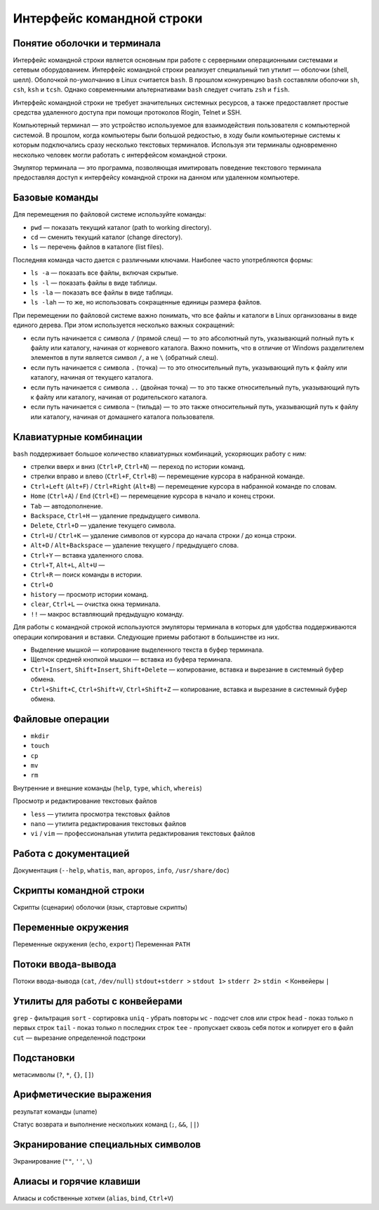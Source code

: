 Интерфейс командной строки
--------------------------

Понятие оболочки и терминала
""""""""""""""""""""""""""""

Интерфейс командной строки является основным при работе с серверными операционными системами и сетевым оборудованием. Интерфейс командной строки реализует специальный тип утилит — оболочки (shell, шелл). Оболочкой по-умолчанию в Linux считается ``bash``. В прошлом конкуренцию ``bash`` составляли оболочки ``sh``, ``csh``, ``ksh`` и ``tcsh``. Однако современными альтернативами ``bash`` следует считать ``zsh`` и ``fish``.

Интерфейс командной строки не требует значительных системных ресурсов, а также предоставляет простые средства удаленного доступа при помощи протоколов Rlogin, Telnet и SSH.

Компьютерный терминал — это устройство используемое для взаимодействия пользователя с компьютерной системой. В прошлом, когда компьютеры были большой редкостью, в ходу были компьютерные системы к которым подключались сразу несколько текстовых терминалов. Используя эти терминалы одновременно несколько человек могли работать с интерфейсом командной строки.

Эмулятор терминала — это программа, позволяющая имитировать поведение текстового терминала предоставляя доступ к интерфейсу командной строки на данном или удаленном компьютере.

Базовые команды
"""""""""""""""

Для перемещения по файловой системе используйте команды:

- ``pwd`` — показать текущий каталог (path to working directory).
- ``cd`` — сменить текущий каталог (change directory).
- ``ls`` — перечень файлов в каталоге (list files).

Последняя команда часто дается с различными ключами. Наиболее часто употребляются формы:

- ``ls -a`` — показать все файлы, включая скрытые.
- ``ls -l`` — показать файлы в виде таблицы.
- ``ls -la`` — показать все файлы в виде таблицы.
- ``ls -lah`` — то же, но использовать сокращенные единицы размера файлов.

При перемещении по файловой системе важно понимать, что все файлы и каталоги в Linux организованы в виде единого дерева. При этом используется несколько важных сокращений: 

- если путь начинается с символа ``/`` (прямой слеш) — то это абсолютный путь, указывающий полный путь к файлу или каталогу, начиная от корневого каталога. Важно помнить, что в отличие от Windows разделителем элементов в пути является символ ``/``, а не ``\`` (обратный слеш).
- если путь начинается с символа ``.`` (точка) — то это относительный путь, указывающий путь к файлу или каталогу, начиная от текущего каталога.
- если путь начинается с символа ``..`` (двойная точка) — то это также относительный путь, указывающий путь к файлу или каталогу, начиная от родительского каталога.
- если путь начинается с символа ``~`` (тильда) — то это также относительный путь, указывающий путь к файлу или каталогу, начиная от домашнего каталога пользователя. 

Клавиатурные комбинации
"""""""""""""""""""""""

``bash`` поддерживает большое количество клавиатурных комбинаций, ускоряющих работу с ним:

- стрелки вверх и вниз (``Ctrl+P``, ``Ctrl+N``) — переход по истории команд.
- стрелки вправо и влево (``Ctrl+F``, ``Ctrl+B``) — перемещение курсора в набранной команде.
- ``Ctrl+Left`` (``Alt+F``) / ``Ctrl+Right`` (``Alt+B``) — перемещение курсора в набранной команде по словам.
- ``Home`` (``Ctrl+A``) / ``End`` (``Ctrl+E``) — перемещение курсора в начало и конец строки.
- ``Tab`` — автодополнение.
- ``Backspace``, ``Ctrl+H`` — удаление предыдущего символа.
- ``Delete``, ``Ctrl+D`` — удаление текущего символа.
- ``Ctrl+U`` / ``Ctrl+K`` — удаление символов от курсора до начала строки / до конца строки.
- ``Alt+D`` / ``Alt+Backspace`` — удаление текущего / предыдущего слова.
- ``Ctrl+Y`` — вставка удаленного слова.
- ``Ctrl+T``, ``Alt+L``, ``Alt+U`` — 
- ``Ctrl+R`` — поиск команды в истории.
- ``Ctrl+O``
- ``history`` — просмотр истории команд.
- ``clear``, ``Ctrl+L`` — очистка окна терминала.
- ``!!`` — макрос вставляющий предыдущую команду.

Для работы с командной строкой используются эмуляторы терминала в которых для удобства поддерживаются операции копирования и вставки. Следующие приемы работают в большинстве из них.

- Выделение мышкой — копирование выделенного текста в буфер терминала.
- Щелчок средней кнопкой мышки — вставка из буфера терминала.
- ``Ctrl+Insert``, ``Shift+Insert``, ``Shift+Delete`` — копирование, вставка и вырезание в системный буфер обмена.
- ``Ctrl+Shift+C``, ``Ctrl+Shift+V``, ``Ctrl+Shift+Z`` — копирование, вставка и вырезание в системный буфер обмена.

Файловые операции
"""""""""""""""""

- ``mkdir``
- ``touch``
- ``cp``
- ``mv``
- ``rm``

Внутренние и внешние команды (``help``, ``type``, ``which``, ``whereis``)

Просмотр и редактирование текстовых файлов

- ``less`` — утилита просмотра текстовых файлов
- ``nano`` — утилита редактирования текстовых файлов
- ``vi`` / ``vim`` — профессиональная утилита редактирования текстовых файлов

Работа с документацией
""""""""""""""""""""""

Документация (``--help``, ``whatis``, ``man``, ``apropos``, ``info``, ``/usr/share/doc``)

Скрипты командной строки
""""""""""""""""""""""""

Скрипты (сценарии) оболочки (язык, стартовые скрипты)

Переменные окружения
""""""""""""""""""""

Переменные окружения (``echo``, ``export``)
Переменная ``PATH``

Потоки ввода-вывода
"""""""""""""""""""

Потоки ввода-вывода (``cat``, ``/dev/null``)
``stdout+stderr >``
``stdout 1>``
``stderr 2>``
``stdin <``
Конвейеры ``|``

Утилиты для работы с конвейерами
""""""""""""""""""""""""""""""""

``grep`` - фильтрация
``sort`` - сортировка
``uniq`` - убрать повторы
``wc`` - подсчет слов или строк
``head`` - показ только n первых строк
``tail`` - показ только n последних строк
``tee`` - пропускает сквозь себя поток и копирует его в файл
``cut`` — вырезание определенной подстроки

Подстановки
"""""""""""

метасимволы (``?``, ``*``, ``{}``, ``[]``)

Арифметические выражения
""""""""""""""""""""""""

результат команды (uname)


Статус возврата и выполнение нескольких команд (``;``, ``&&``, ``||``)

Экранирование специальных символов
""""""""""""""""""""""""""""""""""

Экранирование (``""``, ``''``, ``\``)

Алиасы и горячие клавиши
""""""""""""""""""""""""

Алиасы и собственные хоткеи (``alias``, ``bind``, ``Ctrl+V``)

